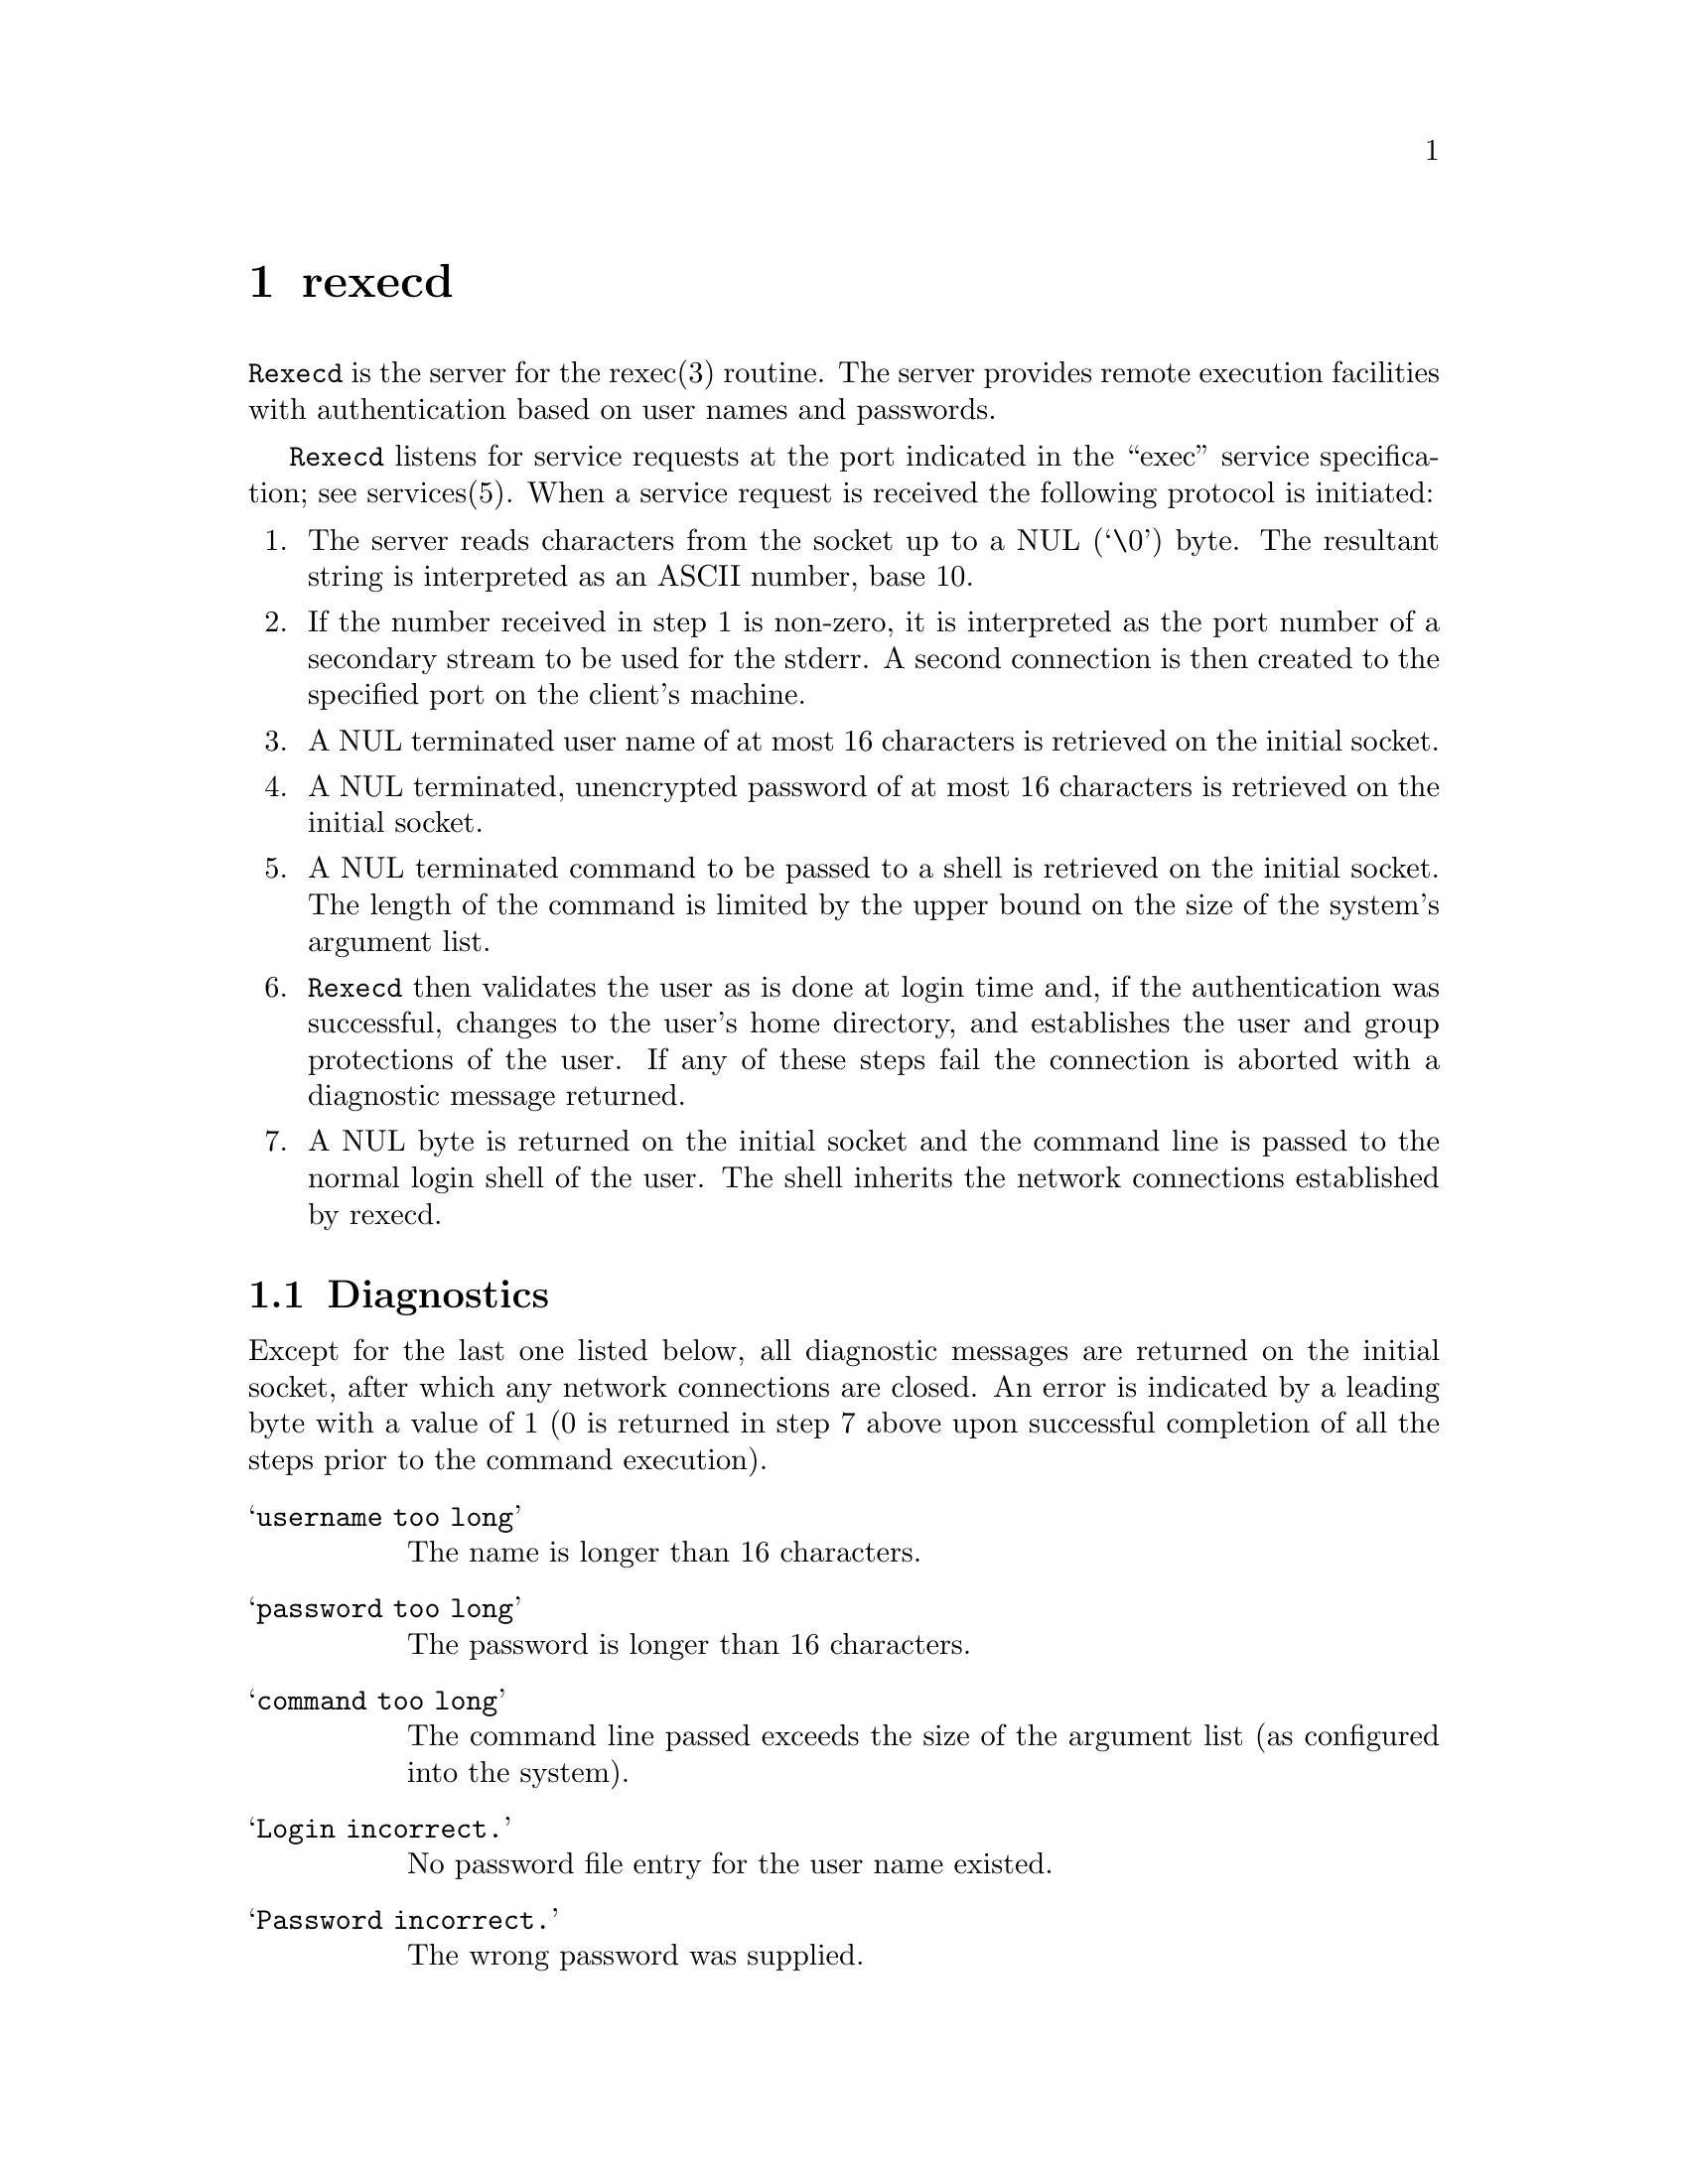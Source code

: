 @node rexecd
@chapter rexecd
@cindex rexecd

@command{Rexecd} is the server for the rexec(3) routine.  The server provides
remote execution facilities with authentication based on user names and
passwords.

@command{Rexecd} listens for service requests at the port indicated in the
``exec'' service specification; see services(5).  When a service request is
received the following protocol is initiated:

@enumerate

@item
The server reads characters from the socket up to a NUL (`\0') byte.
The resultant string is interpreted as an ASCII number, base 10.

@item
If the number received in step 1 is non-zero, it is interpreted as
the port number of a secondary stream to be used for the stderr. A
second connection is then created to the specified port on the
client's machine.

@item
A NUL terminated user name of at most 16 characters is retrieved on
the initial socket.

@item
A NUL terminated, unencrypted password of at most 16 characters is
retrieved on the initial socket.

@item
A NUL terminated command to be passed to a shell is retrieved on the
initial socket.  The length of the command is limited by the upper
bound on the size of the system's argument list.

@item
@command{Rexecd} then validates the user as is done at login time and, if the
authentication was successful, changes to the user's home directory,
and establishes the user and group protections of the user.  If any
of these steps fail the connection is aborted with a diagnostic message
returned.

@item
A NUL byte is returned on the initial socket and the command line is
passed to the normal login shell of the user.  The shell inherits
the network connections established by rexecd.

@end enumerate

@section Diagnostics

Except for the last one listed below, all diagnostic messages are returned on
the initial socket, after which any network connections are closed.  An error
is indicated by a leading byte with a value of 1 (0 is returned in step 7
above upon successful completion of all the steps prior to the command
execution).

@table @samp

@item username too long
The name is longer than 16 characters.

@item password too long
The password is longer than 16 characters.

@item command too long
The command line passed exceeds the size of the argument list (as
configured into the system).

@item Login incorrect.
No password file entry for the user name existed.

@item Password incorrect.
The wrong password was supplied.

@item No remote directory.
The chdir command to the home directory failed.

@item Try again.
A fork by the server failed.

@item <shellname>: ...
The user's login shell could not be started.  This message is returned on
the connection associated with the stderr, and is not

@end table
Indicating ``Login incorrect'' as opposed to ``Password incorrect'' is a
security breach which allows people to probe a system for users with null
passwords.



